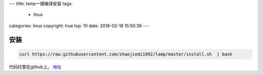 ---
title: lamp一键编译安装
tags:
  - linux
categories: linux
copyright: true
top: 10
date: 2018-02-18 15:50:36
---

安装
----------------------------------------------------------

.. code-block:: bash

  curl https://raw.githubusercontent.com/zhaojiedi1992/lamp/master/install.sh  | bash 

代码托管在github上。 地址_

.. _地址: https://github.com/zhaojiedi1992/lamp